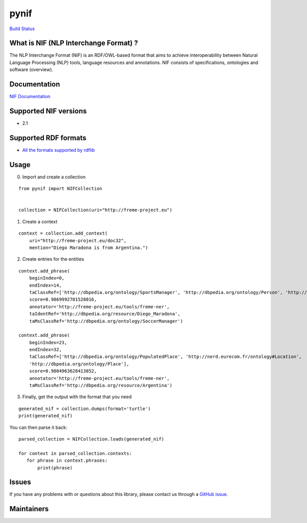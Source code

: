 pynif
=====

`Build Status <https://travis-ci.org/wetneb/pynif>`__

What is NIF (NLP Interchange Format) ?
--------------------------------------

The NLP Interchange Format (NIF) is an RDF/OWL-based format that aims to
achieve interoperability between Natural Language Processing (NLP)
tools, language resources and annotations. NIF consists of
specifications, ontologies and software (overview).

Documentation
-------------

`NIF Documentation <http://persistence.uni-leipzig.org/nlp2rdf/>`__

Supported NIF versions
----------------------

-  2.1

Supported RDF formats
---------------------

-  `All the formats supported by
   rdflib <https://rdflib.readthedocs.io/en/stable/plugin_parsers.html>`__

Usage
-----

0) Import and create a collection

::

   from pynif import NIFCollection


   collection = NIFCollection(uri="http://freme-project.eu")
           

1) Create a context

::

   context = collection.add_context(
       uri="http://freme-project.eu/doc32",
       mention="Diego Maradona is from Argentina.")

2) Create entries for the entities

::

   context.add_phrase(
       beginIndex=0,
       endIndex=14,
       taClassRef=['http://dbpedia.org/ontology/SportsManager', 'http://dbpedia.org/ontology/Person', 'http://nerd.eurecom.fr/ontology#Person'],
       score=0.9869992701528016,
       annotator='http://freme-project.eu/tools/freme-ner',
       taIdentRef='http://dbpedia.org/resource/Diego_Maradona',
       taMsClassRef='http://dbpedia.org/ontology/SoccerManager')

   context.add_phrase(
       beginIndex=23,
       endIndex=32,
       taClassRef=['http://dbpedia.org/ontology/PopulatedPlace', 'http://nerd.eurecom.fr/ontology#Location',
       'http://dbpedia.org/ontology/Place'],
       score=0.9804963628413852,
       annotator='http://freme-project.eu/tools/freme-ner',
       taMsClassRef='http://dbpedia.org/resource/Argentina')

3) Finally, get the output with the format that you need

::

   generated_nif = collection.dumps(format='turtle')
   print(generated_nif)

You can then parse it back:

::

   parsed_collection = NIFCollection.loads(generated_nif)

   for context in parsed_collection.contexts:
      for phrase in context.phrases:
          print(phrase)

Issues
------

If you have any problems with or questions about this library, please
contact us through a `GitHub
issue <https://github.com/NLP2RDF/pyNIF-lib/issues>`__.

Maintainers
-----------


